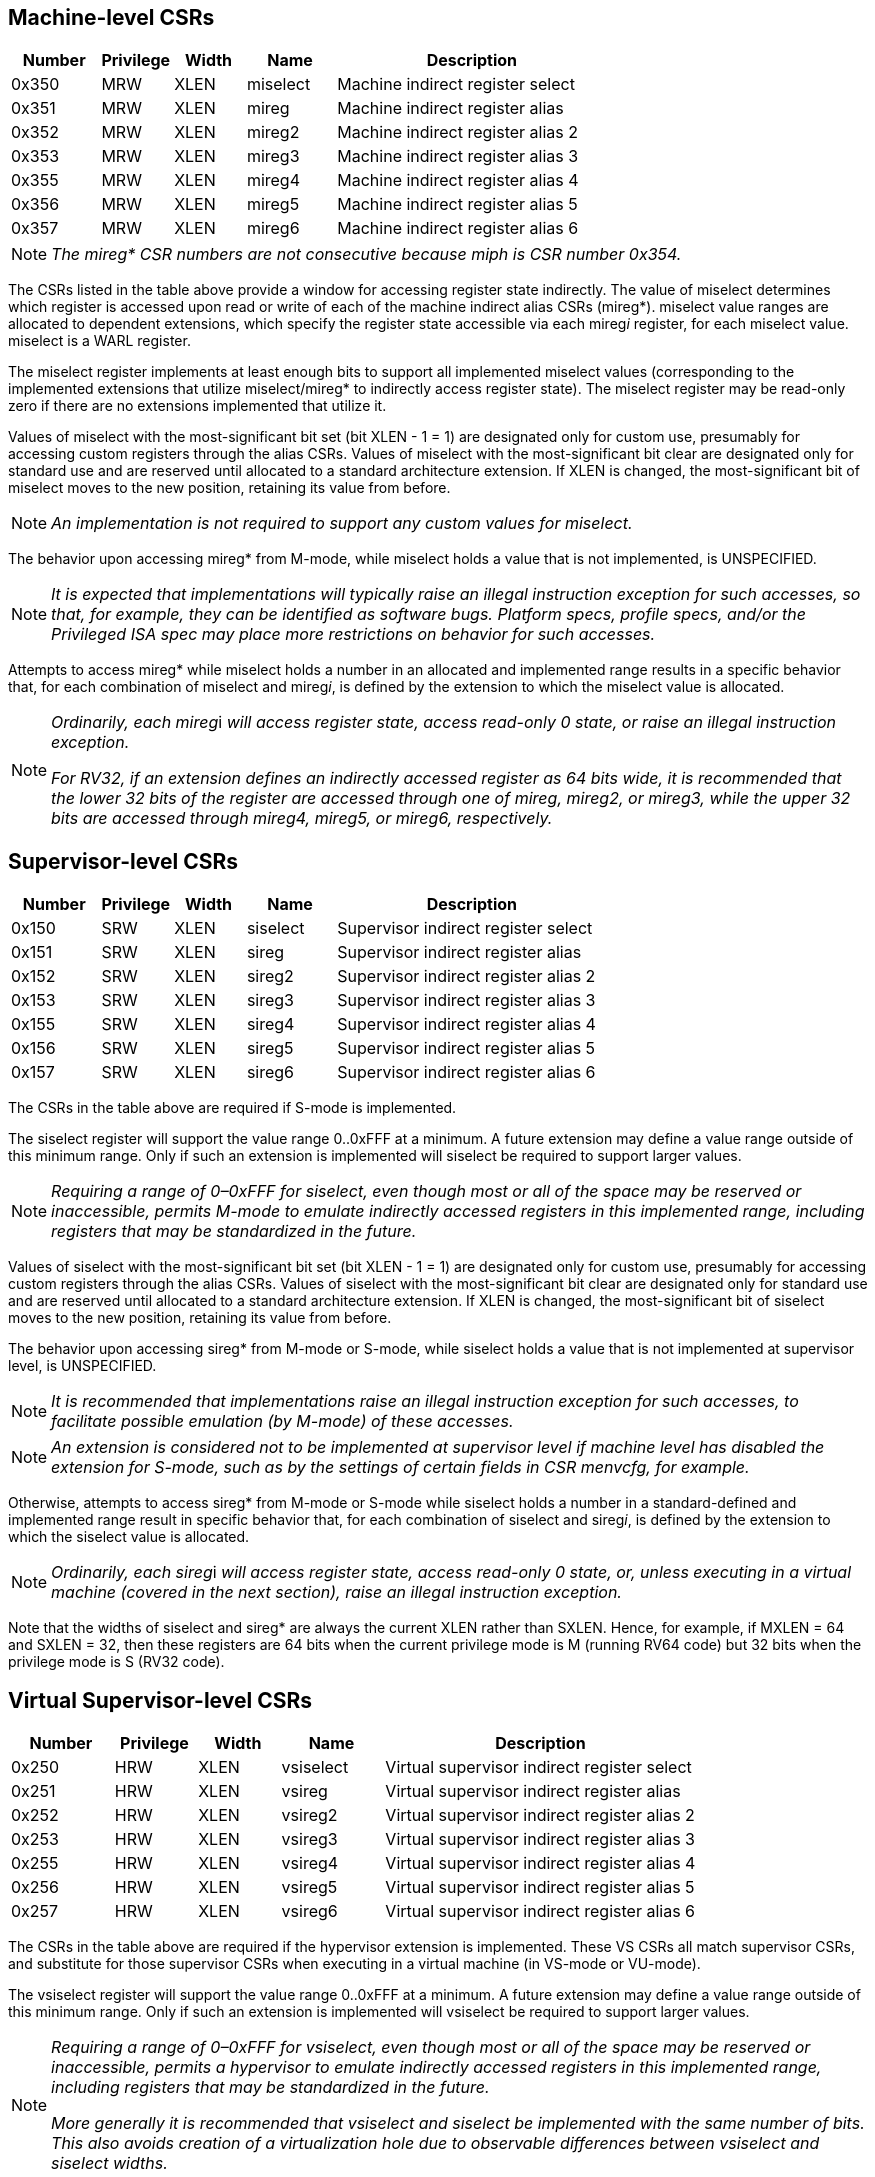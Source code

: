 [[body]]
== Machine-level CSRs

[width="100%",cols="15%,12%,12%,15%,46%",options="header",]
|===
|*Number* |*Privilege* |*Width* |*Name* |*Description*
|0x350 |MRW |XLEN |miselect |Machine indirect register select
|0x351 |MRW |XLEN |mireg |Machine indirect register alias
|0x352 |MRW |XLEN |mireg2 |Machine indirect register alias 2
|0x353 |MRW |XLEN |mireg3 |Machine indirect register alias 3
|0x355 |MRW |XLEN |mireg4 |Machine indirect register alias 4
|0x356 |MRW |XLEN |mireg5 |Machine indirect register alias 5
|0x357 |MRW |XLEN |mireg6 |Machine indirect register alias 6
|===

[NOTE]
[%unbreakable]
====
_The mireg* CSR numbers are not consecutive because miph is CSR number
0x354._
====

The CSRs listed in the table above provide a window for accessing
register state indirectly. The value of miselect determines which
register is accessed upon read or write of each of the machine indirect alias
CSRs (mireg*). miselect value ranges are allocated to dependent
extensions, which specify the register state accessible via each
mireg__i__ register, for each miselect value. miselect is a WARL
register.

The miselect register implements at least enough bits to support all
implemented miselect values (corresponding to the implemented extensions
that utilize miselect/mireg* to indirectly access register state). The
miselect register may be read-only zero if there are no extensions
implemented that utilize it.

Values of miselect with the most-significant bit set (bit XLEN - 1 = 1)
are designated only for custom use, presumably for accessing custom
registers through the alias CSRs. Values of miselect with the
most-significant bit clear are designated only for standard use and are
reserved until allocated to a standard architecture extension. If XLEN
is changed, the most-significant bit of miselect moves to the new
position, retaining its value from before.

[NOTE]
[%unbreakable]
====
_An implementation is not required to support any custom values for
miselect._
====

The behavior upon accessing mireg* from M-mode, while miselect holds a
value that is not implemented, is UNSPECIFIED.

[NOTE]
[%unbreakable]
====
_It is expected that implementations will typically raise an illegal
instruction exception for such accesses, so that, for example, they can
be identified as software bugs. Platform specs, profile specs, and/or
the Privileged ISA spec may place more restrictions on behavior for such
accesses._
====

Attempts to access mireg* while miselect holds a number in an allocated
and implemented range results in a specific behavior that, for each
combination of miselect and mireg__i__, is defined by the extension to
which the miselect value is allocated.

[NOTE]
[%unbreakable]
====
__Ordinarily, each mireg__i _will access register state, access
read-only 0 state, or raise an illegal instruction exception._

_For RV32, if an extension defines an indirectly accessed register as 64 bits wide, it is recommended that the lower 32 bits of the register are accessed through one of mireg, mireg2, or mireg3, while the upper 32 bits are accessed through mireg4, mireg5, or mireg6, respectively._
====

== Supervisor-level CSRs

[width="100%",cols="15%,12%,12%,15%,46%",options="header",]
|===
|*Number* |*Privilege* |*Width* |*Name* |*Description*
|0x150 |SRW |XLEN |siselect |Supervisor indirect register select
|0x151 |SRW |XLEN |sireg |Supervisor indirect register alias
|0x152 |SRW |XLEN |sireg2 |Supervisor indirect register alias 2
|0x153 |SRW |XLEN |sireg3 |Supervisor indirect register alias 3
|0x155 |SRW |XLEN |sireg4 |Supervisor indirect register alias 4
|0x156 |SRW |XLEN |sireg5 |Supervisor indirect register alias 5
|0x157 |SRW |XLEN |sireg6 |Supervisor indirect register alias 6
|===

The CSRs in the table above are required if S-mode is implemented.

The siselect register will support the value range 0..0xFFF at a
minimum. A future extension may define a value range outside of this
minimum range. Only if such an extension is implemented will siselect be
required to support larger values.

[NOTE]
[%unbreakable]
====
_Requiring a range of 0–0xFFF for siselect, even though most or
all of the space may be reserved or inaccessible, permits M-mode to
emulate indirectly accessed registers in this implemented range,
including registers that may be standardized in the future._
====

Values of siselect with the most-significant bit set (bit XLEN - 1 = 1)
are designated only for custom use, presumably for accessing custom registers through the alias
CSRs. Values of siselect with the most-significant bit clear are
designated only for standard use and are reserved until allocated to a
standard architecture extension. If XLEN is changed, the
most-significant bit of siselect moves to the new position, retaining
its value from before.

The behavior upon accessing sireg* from M-mode or S-mode, while siselect
holds a value that is not implemented at supervisor level, is UNSPECIFIED.

[NOTE]
[%unbreakable]
====
_It is recommended that implementations raise an illegal instruction
exception for such accesses, to facilitate possible emulation (by
M-mode) of these accesses._
====
[NOTE]
[%unbreakable]
====
_An extension is considered not to be implemented at supervisor level if
machine level has disabled the extension for S-mode, such as by the
settings of certain fields in CSR menvcfg, for example._
====

Otherwise, attempts to access sireg* from M-mode or S-mode while
siselect holds a number in a standard-defined and implemented range
result in specific behavior that, for each combination of siselect and
sireg__i__, is defined by the extension to which the siselect value is
allocated.

[NOTE]
[%unbreakable]
====
__Ordinarily, each sireg__i _will access register state, access
read-only 0 state, or, unless executing in a virtual machine (covered in
the next section), raise an illegal instruction exception._
====

Note that the widths of siselect and sireg* are always the
current XLEN rather than SXLEN. Hence, for example, if MXLEN = 64 and
SXLEN = 32, then these registers are 64 bits when the current privilege
mode is M (running RV64 code) but 32 bits when the privilege mode is S
(RV32 code).

== Virtual Supervisor-level CSRs

[width="100%",cols="15%,12%,12%,15%,46%",options="header",]
|===
|*Number* |*Privilege* |*Width* |*Name* |*Description*
|0x250 |HRW |XLEN |vsiselect |Virtual supervisor indirect register
select

|0x251 |HRW |XLEN |vsireg |Virtual supervisor indirect register alias

|0x252 |HRW |XLEN |vsireg2 |Virtual supervisor indirect register alias 2

|0x253 |HRW |XLEN |vsireg3 |Virtual supervisor indirect register alias 3

|0x255 |HRW |XLEN |vsireg4 |Virtual supervisor indirect register alias 4

|0x256 |HRW |XLEN |vsireg5 |Virtual supervisor indirect register alias 5

|0x257 |HRW |XLEN |vsireg6 |Virtual supervisor indirect register alias 6
|===

The CSRs in the table above are required if the hypervisor extension is
implemented. These VS CSRs all match supervisor CSRs, and substitute for
those supervisor CSRs when executing in a virtual machine (in VS-mode or
VU-mode).

The vsiselect register will support the value range 0..0xFFF at a
minimum. A future extension may define a value range outside of this
minimum range. Only if such an extension is implemented will vsiselect
be required to support larger values.

[NOTE]
[%unbreakable]
====
_Requiring a range of 0–0xFFF for vsiselect, even though most or all of
the space may be reserved or inaccessible, permits a hypervisor to
emulate indirectly accessed registers in this implemented range,
including registers that may be standardized in the future._

_More generally it is recommended that vsiselect and siselect be
implemented with the same number of bits. This also avoids creation of a
virtualization hole due to observable differences between vsiselect and
siselect widths._
====

Values of vsiselect with the most-significant bit set (bit XLEN - 1 = 1)
are designated only for custom use, presumably for accessing custom registers through the alias
CSRs. Values of vsiselect with the most-significant bit clear are
designated only for standard use and are reserved until allocated to a
standard architecture extension. If XLEN is changed, the
most-significant bit of vsiselect moves to the new position, retaining
its value from before.

For alias CSRs sireg* and vsireg*, the hypervisor extension’s usual
rules for when to raise a virtual instruction exception (based on
whether an instruction is HS-qualified) are not applicable. The
rules given in this section for sireg and vsireg apply instead, unless
overridden by the requirements specified in the section below, which
take precedence over this section when extension Smstateen is also
implemented.

A virtual instruction exception is raised for attempts from VS-mode or VU-mode to directly access vsiselect or vsireg*, or attempts from VU-mode to access siselect or sireg*.
 
The behavior upon accessing vsireg* from M-mode or HS-mode, or accessing sireg* (really vsireg*) from VS-mode, while vsiselect holds a value that is not implemented at HS level, is UNSPECIFIED.   

[NOTE]
[%unbreakable]
====
_It is recommended that implementations raise an illegal instruction exception for such accesses, to facilitate possible emulation (by M-mode) of these accesses._
====

Otherwise, while vsiselect holds a number in a standard-defined and
implemented range, attempts to access vsireg* from a sufficiently
privileged mode, or to access sireg* (really vsireg*) from VS-mode,
result in specific behavior that, for each combination of vsiselect and
vsireg__i__, is defined by the extension to which the vsiselect value is
allocated.

[NOTE]
[%unbreakable]
====
__Ordinarily, each vsireg__i _will access register state, access read-only 0 state, or raise an exception (either an illegal instruction exception or, for select accesses from VS-mode, a virtual instruction exception).  When vsiselect holds a value that is implemented at HS level but not at VS level, attempts to access sireg* (really vsireg*) from VS-mode will typically raise a virtual instruction exception._
====

Like siselect and sireg*, the widths of vsiselect and vsireg* are always
the current XLEN rather than VSXLEN. Hence, for example, if HSXLEN = 64
and VSXLEN = 32, then these registers are 64 bits when accessed by a
hypervisor in HS-mode (running RV64 code) but 32 bits for a guest OS in
VS-mode (RV32 code).

== Access control by the state-enable CSRs

If extension Smstateen is implemented together with Smcsrind, bit 60 of
state-enable register mstateen0 controls access to siselect, sireg*,
vsiselect, and vsireg*. When mstateen0[60]=0, an attempt to access one
of these CSRs from a privilege mode less privileged than M-mode results
in an illegal instruction exception. As always, the state-enable CSRs do
not affect the accessibility of any state when in M-mode, only in less
privileged modes. For more explanation, see the documentation for
extension
https://github.com/riscv/riscv-state-enable/releases/download/v1.0.0/Smstateen.pdf[[.underline]#Smstateen#].

Other extensions may specify that certain mstateen bits control access
to registers accessed indirectly through siselect + sireg*, and/or
vsiselect + vsireg*. However, regardless of any other mstateen bits, if
mstateen0[60] = 1, a virtual instruction exception is raised as
described in the previous section for all attempts from VS-mode or
VU-mode to directly access vsiselect or vsireg*, and for all attempts
from VU-mode to access siselect or sireg*.

If the hypervisor extension is implemented, the same bit is defined also
in hypervisor CSR hstateen0, but concerns only siselect and sireg*
(really vsiselect and vsireg*), which is the state potentially
accessible to a virtual machine executing in VS or VU-mode. When
hstateen0[60]=0 and mstateen0[60]=1, all attempts from VS or VU-mode to
access siselect or sireg* raise a virtual instruction exception, not an
illegal instruction exception, regardless of the value of vsiselect or
any other mstateen bit.

Extension Ssstateen is defined as the supervisor-level view of
Smstateen. Therefore, the combination of Sscsrind and Ssstateen
incorporates the bit defined above for hstateen0 but not that for
mstateen0, since machine-level CSRs are not visible to supervisor level.
